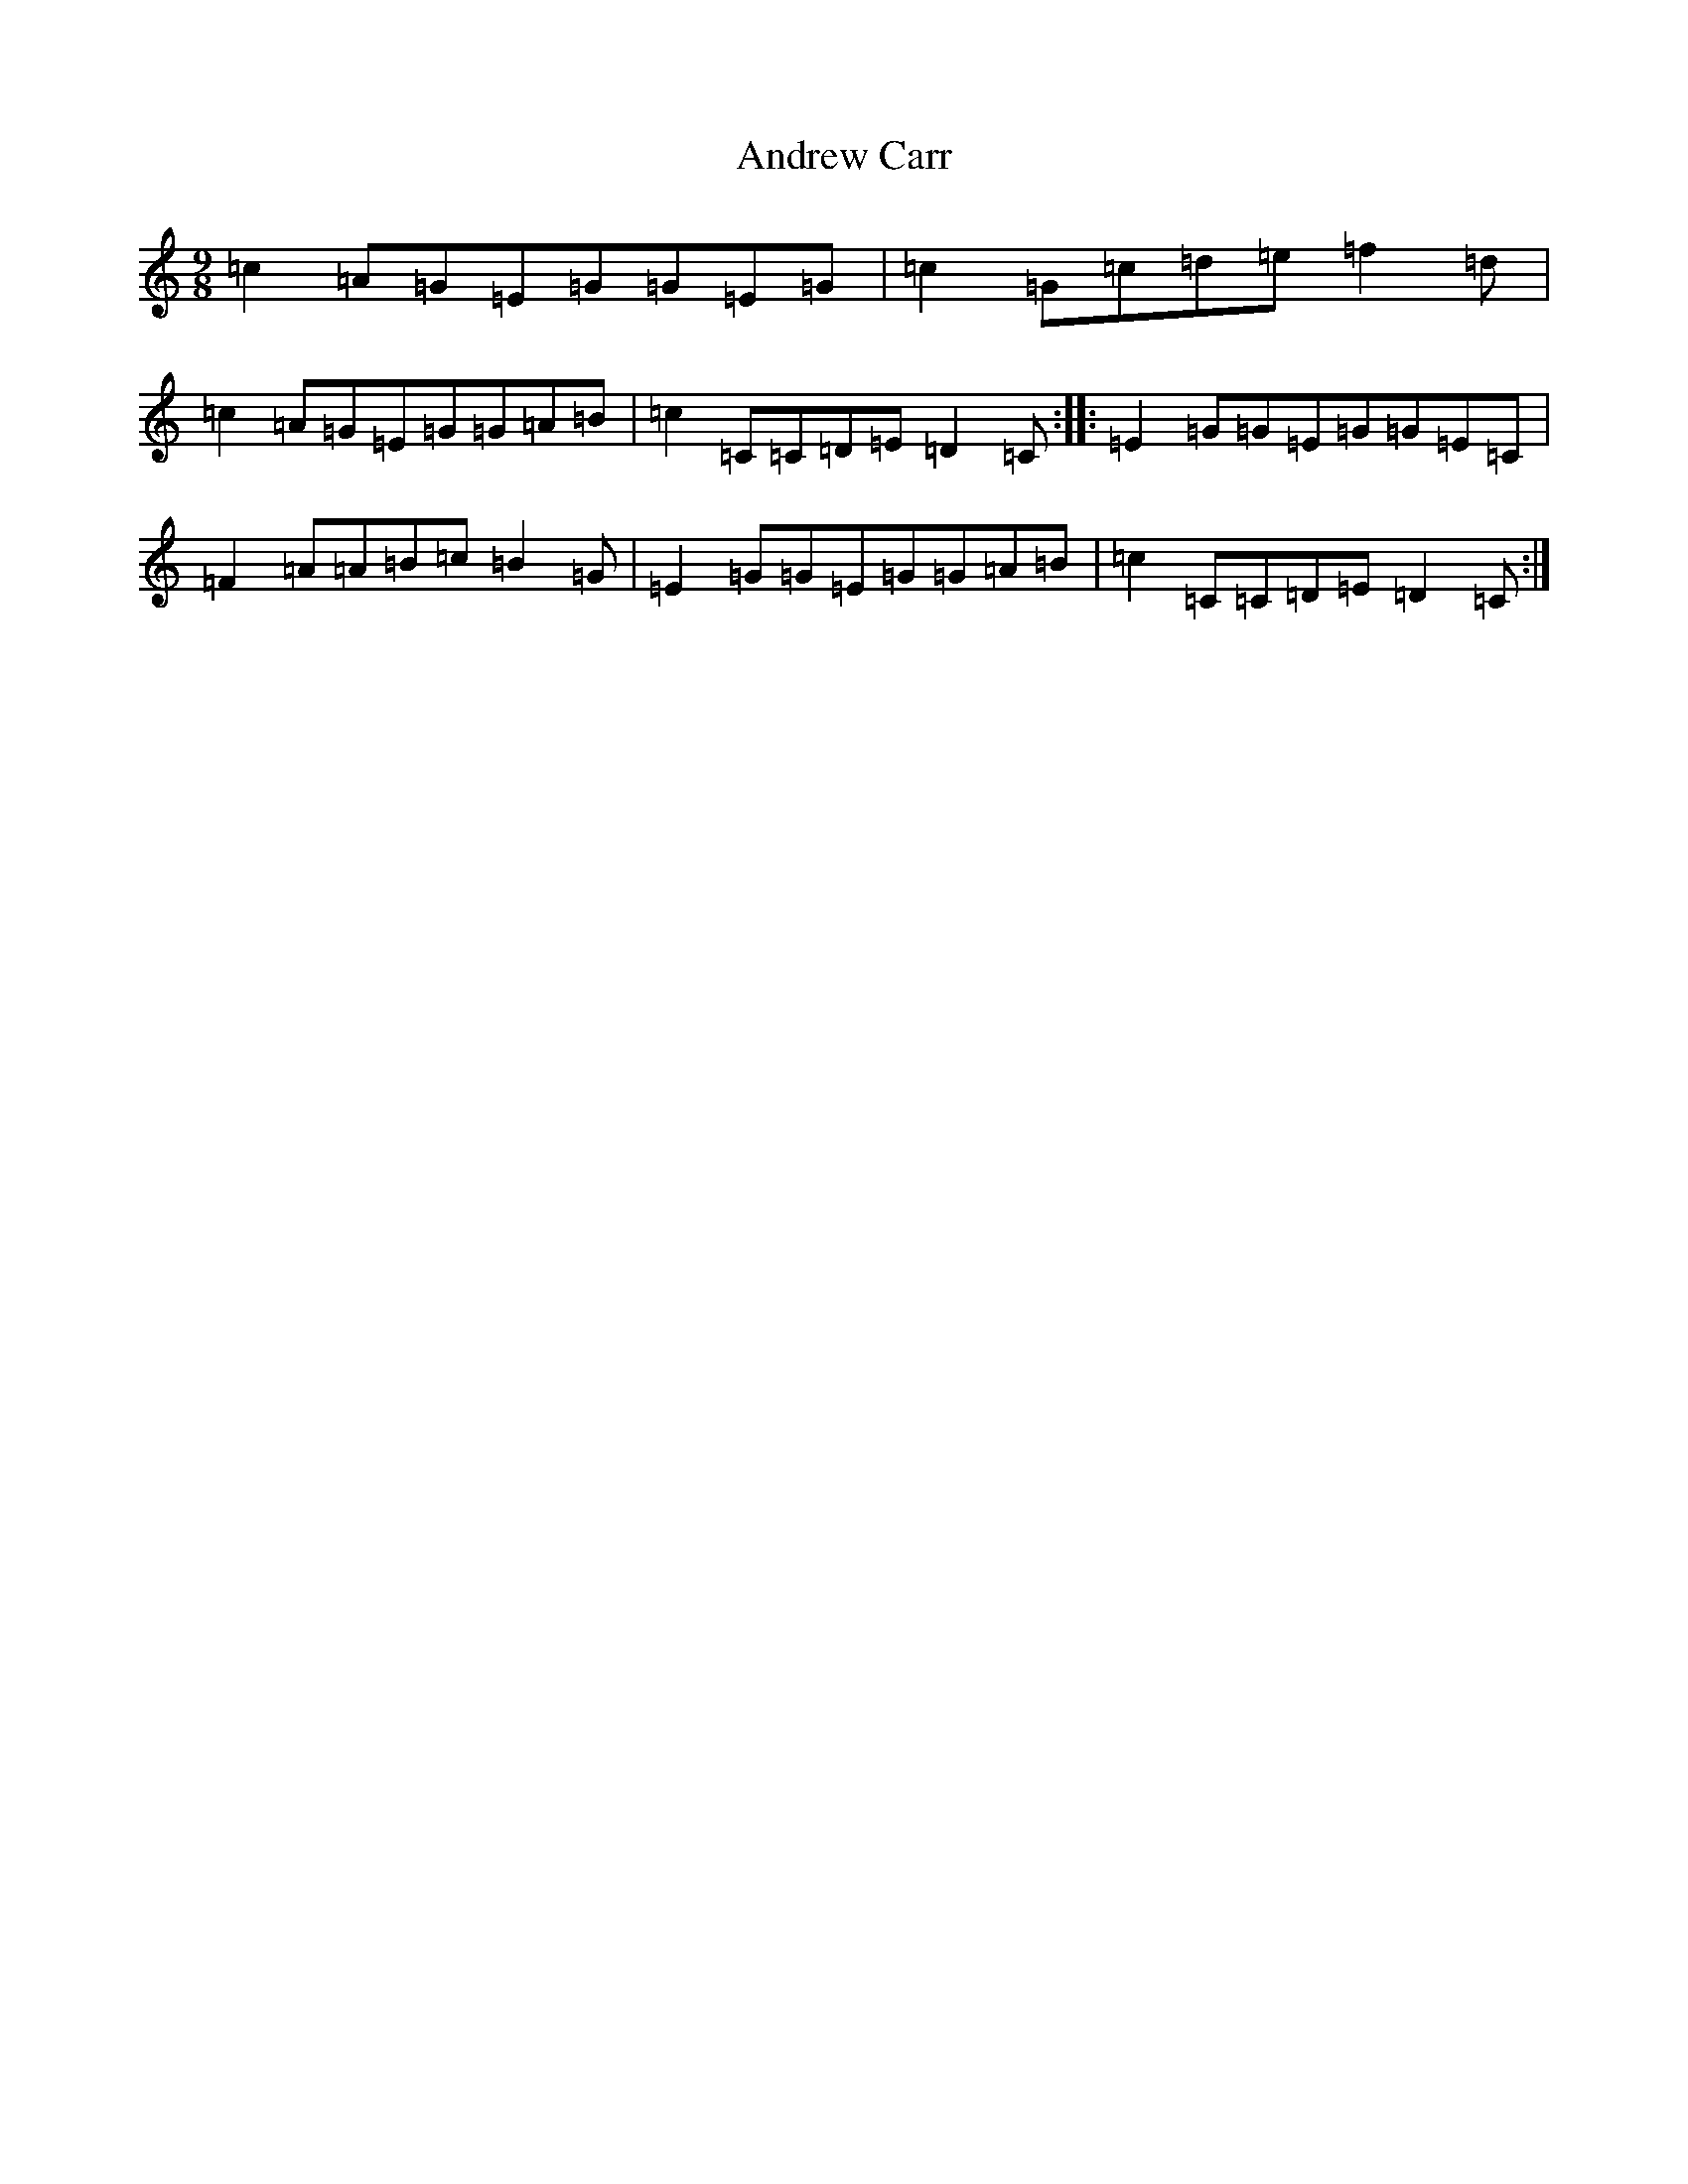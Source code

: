 X: 718
T: Andrew Carr
S: https://thesession.org/tunes/3244#setting3244
R: slip jig
M:9/8
L:1/8
K: C Major
=c2=A=G=E=G=G=E=G|=c2=G=c=d=e=f2=d|=c2=A=G=E=G=G=A=B|=c2=C=C=D=E=D2=C:||:=E2=G=G=E=G=G=E=C|=F2=A=A=B=c=B2=G|=E2=G=G=E=G=G=A=B|=c2=C=C=D=E=D2=C:|